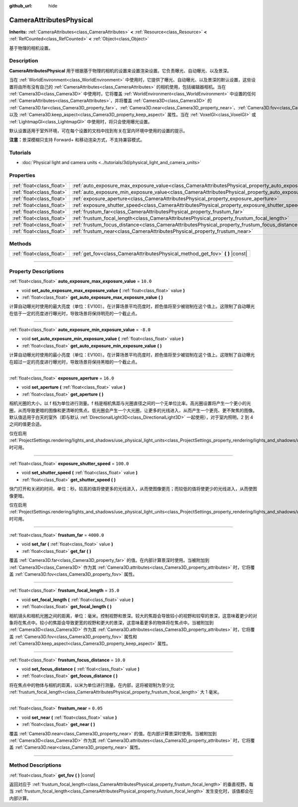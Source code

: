 :github_url: hide

.. DO NOT EDIT THIS FILE!!!
.. Generated automatically from Godot engine sources.
.. Generator: https://github.com/godotengine/godot/tree/master/doc/tools/make_rst.py.
.. XML source: https://github.com/godotengine/godot/tree/master/doc/classes/CameraAttributesPhysical.xml.

.. _class_CameraAttributesPhysical:

CameraAttributesPhysical
========================

**Inherits:** :ref:`CameraAttributes<class_CameraAttributes>` **<** :ref:`Resource<class_Resource>` **<** :ref:`RefCounted<class_RefCounted>` **<** :ref:`Object<class_Object>`

基于物理的相机设置。

.. rst-class:: classref-introduction-group

Description
-----------

**CameraAttributesPhysical** 用于根据基于物理的相机的设置来设置渲染设置。它负责曝光、自动曝光、以及景深。

当在 :ref:`WorldEnvironment<class_WorldEnvironment>` 中使用时，它提供了曝光、自动曝光、以及景深的默认设置，这些设置将由所有没有自己的 :ref:`CameraAttributes<class_CameraAttributes>` 的相机使用，包括编辑器相机。当在 :ref:`Camera3D<class_Camera3D>` 中使用时，它将覆盖 :ref:`WorldEnvironment<class_WorldEnvironment>` 中设置的任何 :ref:`CameraAttributes<class_CameraAttributes>`\ ，并将覆盖 :ref:`Camera3D<class_Camera3D>` 的 :ref:`Camera3D.far<class_Camera3D_property_far>`\ 、\ :ref:`Camera3D.near<class_Camera3D_property_near>`\ 、\ :ref:`Camera3D.fov<class_Camera3D_property_fov>`\ 、以及 :ref:`Camera3D.keep_aspect<class_Camera3D_property_keep_aspect>` 属性。当在 :ref:`VoxelGI<class_VoxelGI>` 或 :ref:`LightmapGI<class_LightmapGI>` 中使用时，将只会使用曝光设置。

默认设置适用于室外环境，可在每个设置的文档中找到有关在室内环境中使用的设置的提示。

\ **注意：**\ 景深模糊只支持 Forward+ 和移动渲染方式，不支持兼容模式。

.. rst-class:: classref-introduction-group

Tutorials
---------

- :doc:`Physical light and camera units <../tutorials/3d/physical_light_and_camera_units>`

.. rst-class:: classref-reftable-group

Properties
----------

.. table::
   :widths: auto

   +---------------------------+-------------------------------------------------------------------------------------------------------------------+------------+
   | :ref:`float<class_float>` | :ref:`auto_exposure_max_exposure_value<class_CameraAttributesPhysical_property_auto_exposure_max_exposure_value>` | ``10.0``   |
   +---------------------------+-------------------------------------------------------------------------------------------------------------------+------------+
   | :ref:`float<class_float>` | :ref:`auto_exposure_min_exposure_value<class_CameraAttributesPhysical_property_auto_exposure_min_exposure_value>` | ``-8.0``   |
   +---------------------------+-------------------------------------------------------------------------------------------------------------------+------------+
   | :ref:`float<class_float>` | :ref:`exposure_aperture<class_CameraAttributesPhysical_property_exposure_aperture>`                               | ``16.0``   |
   +---------------------------+-------------------------------------------------------------------------------------------------------------------+------------+
   | :ref:`float<class_float>` | :ref:`exposure_shutter_speed<class_CameraAttributesPhysical_property_exposure_shutter_speed>`                     | ``100.0``  |
   +---------------------------+-------------------------------------------------------------------------------------------------------------------+------------+
   | :ref:`float<class_float>` | :ref:`frustum_far<class_CameraAttributesPhysical_property_frustum_far>`                                           | ``4000.0`` |
   +---------------------------+-------------------------------------------------------------------------------------------------------------------+------------+
   | :ref:`float<class_float>` | :ref:`frustum_focal_length<class_CameraAttributesPhysical_property_frustum_focal_length>`                         | ``35.0``   |
   +---------------------------+-------------------------------------------------------------------------------------------------------------------+------------+
   | :ref:`float<class_float>` | :ref:`frustum_focus_distance<class_CameraAttributesPhysical_property_frustum_focus_distance>`                     | ``10.0``   |
   +---------------------------+-------------------------------------------------------------------------------------------------------------------+------------+
   | :ref:`float<class_float>` | :ref:`frustum_near<class_CameraAttributesPhysical_property_frustum_near>`                                         | ``0.05``   |
   +---------------------------+-------------------------------------------------------------------------------------------------------------------+------------+

.. rst-class:: classref-reftable-group

Methods
-------

.. table::
   :widths: auto

   +---------------------------+-----------------------------------------------------------------------------------+
   | :ref:`float<class_float>` | :ref:`get_fov<class_CameraAttributesPhysical_method_get_fov>` **(** **)** |const| |
   +---------------------------+-----------------------------------------------------------------------------------+

.. rst-class:: classref-section-separator

----

.. rst-class:: classref-descriptions-group

Property Descriptions
---------------------

.. _class_CameraAttributesPhysical_property_auto_exposure_max_exposure_value:

.. rst-class:: classref-property

:ref:`float<class_float>` **auto_exposure_max_exposure_value** = ``10.0``

.. rst-class:: classref-property-setget

- void **set_auto_exposure_max_exposure_value** **(** :ref:`float<class_float>` value **)**
- :ref:`float<class_float>` **get_auto_exposure_max_exposure_value** **(** **)**

计算自动曝光时使用的最大亮度（单位：EV100）。在计算场景平均亮度时，颜色值将至少被钳制在这个值上。这限制了自动曝光在低于一定的亮度进行曝光时，导致场景将保持明亮的一个截止点。

.. rst-class:: classref-item-separator

----

.. _class_CameraAttributesPhysical_property_auto_exposure_min_exposure_value:

.. rst-class:: classref-property

:ref:`float<class_float>` **auto_exposure_min_exposure_value** = ``-8.0``

.. rst-class:: classref-property-setget

- void **set_auto_exposure_min_exposure_value** **(** :ref:`float<class_float>` value **)**
- :ref:`float<class_float>` **get_auto_exposure_min_exposure_value** **(** **)**

计算自动曝光时使用的最小亮度（单位：EV100）。在计算场景平均亮度时，颜色值将至少被钳制在这个值上。这限制了自动曝光在超过一定的亮度进行曝光时，导致场景将保持黑暗的一个截止点。

.. rst-class:: classref-item-separator

----

.. _class_CameraAttributesPhysical_property_exposure_aperture:

.. rst-class:: classref-property

:ref:`float<class_float>` **exposure_aperture** = ``16.0``

.. rst-class:: classref-property-setget

- void **set_aperture** **(** :ref:`float<class_float>` value **)**
- :ref:`float<class_float>` **get_aperture** **(** **)**

相机光圈的大小，以 f 档为单位进行测量。f 档是相机焦距与光圈直径之间的一个无单位比率。高光圈设置将产生一个更小的光圈，从而导致更暗的图像和更清晰的焦点。低光圈会产生一个大光圈，让更多的光线进入，从而产生一个更亮、更不聚焦的图像。默认值适用于白天的室外（即与默认 :ref:`DirectionalLight3D<class_DirectionalLight3D>` 一起使用），对于室内照明，2 到 4 之间的值更合适。

仅在启用 :ref:`ProjectSettings.rendering/lights_and_shadows/use_physical_light_units<class_ProjectSettings_property_rendering/lights_and_shadows/use_physical_light_units>` 时可用。

.. rst-class:: classref-item-separator

----

.. _class_CameraAttributesPhysical_property_exposure_shutter_speed:

.. rst-class:: classref-property

:ref:`float<class_float>` **exposure_shutter_speed** = ``100.0``

.. rst-class:: classref-property-setget

- void **set_shutter_speed** **(** :ref:`float<class_float>` value **)**
- :ref:`float<class_float>` **get_shutter_speed** **(** **)**

快门打开和关闭的时间，单位：秒。较高的值将使更多的光线进入，从而使图像更亮；而较低的值将使更少的光线进入，从而使图像更暗。

仅在启用 :ref:`ProjectSettings.rendering/lights_and_shadows/use_physical_light_units<class_ProjectSettings_property_rendering/lights_and_shadows/use_physical_light_units>` 时可用。

.. rst-class:: classref-item-separator

----

.. _class_CameraAttributesPhysical_property_frustum_far:

.. rst-class:: classref-property

:ref:`float<class_float>` **frustum_far** = ``4000.0``

.. rst-class:: classref-property-setget

- void **set_far** **(** :ref:`float<class_float>` value **)**
- :ref:`float<class_float>` **get_far** **(** **)**

覆盖 :ref:`Camera3D.far<class_Camera3D_property_far>` 的值。在内部计算景深时使用。当被附加到 :ref:`Camera3D<class_Camera3D>` 作为其 :ref:`Camera3D.attributes<class_Camera3D_property_attributes>` 时，它将覆盖 :ref:`Camera3D.fov<class_Camera3D_property_fov>` 属性。

.. rst-class:: classref-item-separator

----

.. _class_CameraAttributesPhysical_property_frustum_focal_length:

.. rst-class:: classref-property

:ref:`float<class_float>` **frustum_focal_length** = ``35.0``

.. rst-class:: classref-property-setget

- void **set_focal_length** **(** :ref:`float<class_float>` value **)**
- :ref:`float<class_float>` **get_focal_length** **(** **)**

相机镜头和相机光圈之间的距离，单位：毫米。控制视野和景深。较大的焦距会导致较小的视野和较窄的景深，这意味着更少的对象将在焦点中。较小的焦距会导致更宽的视野和更大的景深，这意味着更多的物体将在焦点中。当被附加到 :ref:`Camera3D<class_Camera3D>` 作为其 :ref:`Camera3D.attributes<class_Camera3D_property_attributes>` 时，它将覆盖 :ref:`Camera3D.fov<class_Camera3D_property_fov>` 属性和 :ref:`Camera3D.keep_aspect<class_Camera3D_property_keep_aspect>` 属性。

.. rst-class:: classref-item-separator

----

.. _class_CameraAttributesPhysical_property_frustum_focus_distance:

.. rst-class:: classref-property

:ref:`float<class_float>` **frustum_focus_distance** = ``10.0``

.. rst-class:: classref-property-setget

- void **set_focus_distance** **(** :ref:`float<class_float>` value **)**
- :ref:`float<class_float>` **get_focus_distance** **(** **)**

将在焦点中的物体与相机的距离，以米为单位进行测量。在内部，这将被钳制为至少比 :ref:`frustum_focal_length<class_CameraAttributesPhysical_property_frustum_focal_length>` 大 1 毫米。

.. rst-class:: classref-item-separator

----

.. _class_CameraAttributesPhysical_property_frustum_near:

.. rst-class:: classref-property

:ref:`float<class_float>` **frustum_near** = ``0.05``

.. rst-class:: classref-property-setget

- void **set_near** **(** :ref:`float<class_float>` value **)**
- :ref:`float<class_float>` **get_near** **(** **)**

覆盖 :ref:`Camera3D.near<class_Camera3D_property_near>` 的值。在内部计算景深时使用。当被附加到 :ref:`Camera3D<class_Camera3D>` 作为其 :ref:`Camera3D.attributes<class_Camera3D_property_attributes>` 时，它将覆盖 :ref:`Camera3D.near<class_Camera3D_property_near>` 属性。

.. rst-class:: classref-section-separator

----

.. rst-class:: classref-descriptions-group

Method Descriptions
-------------------

.. _class_CameraAttributesPhysical_method_get_fov:

.. rst-class:: classref-method

:ref:`float<class_float>` **get_fov** **(** **)** |const|

返回对应于 :ref:`frustum_focal_length<class_CameraAttributesPhysical_property_frustum_focal_length>` 的垂直视野。每当 :ref:`frustum_focal_length<class_CameraAttributesPhysical_property_frustum_focal_length>` 发生变化时，该值都会在内部计算。

.. |virtual| replace:: :abbr:`virtual (This method should typically be overridden by the user to have any effect.)`
.. |const| replace:: :abbr:`const (This method has no side effects. It doesn't modify any of the instance's member variables.)`
.. |vararg| replace:: :abbr:`vararg (This method accepts any number of arguments after the ones described here.)`
.. |constructor| replace:: :abbr:`constructor (This method is used to construct a type.)`
.. |static| replace:: :abbr:`static (This method doesn't need an instance to be called, so it can be called directly using the class name.)`
.. |operator| replace:: :abbr:`operator (This method describes a valid operator to use with this type as left-hand operand.)`
.. |bitfield| replace:: :abbr:`BitField (This value is an integer composed as a bitmask of the following flags.)`
